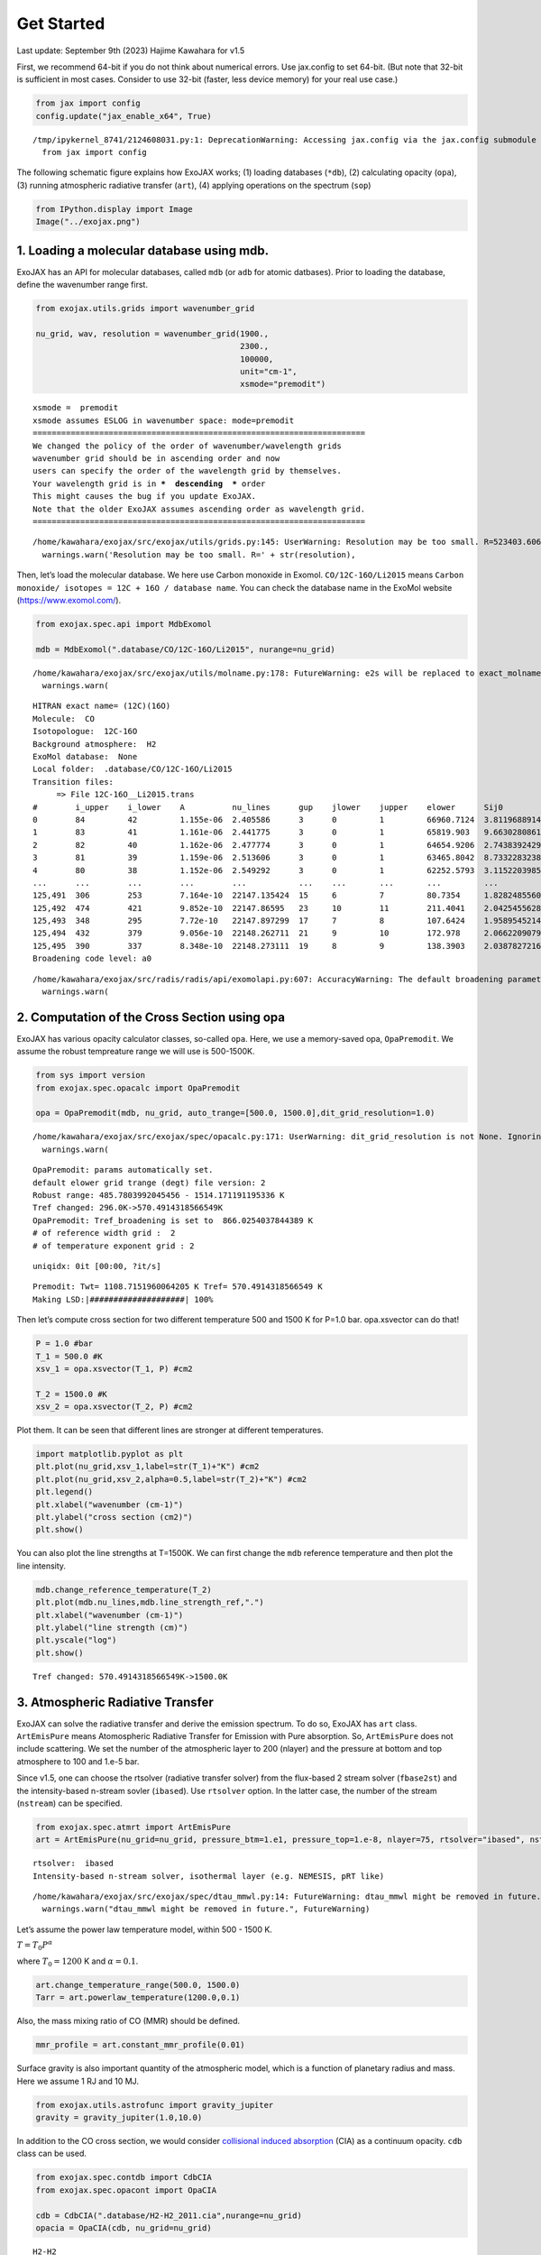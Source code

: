 Get Started
===========

Last update: September 9th (2023) Hajime Kawahara for v1.5

First, we recommend 64-bit if you do not think about numerical errors.
Use jax.config to set 64-bit. (But note that 32-bit is sufficient in
most cases. Consider to use 32-bit (faster, less device memory) for your
real use case.)

.. code:: ipython3

    from jax import config
    config.update("jax_enable_x64", True)


.. parsed-literal::

    /tmp/ipykernel_8741/2124608031.py:1: DeprecationWarning: Accessing jax.config via the jax.config submodule is deprecated.
      from jax import config


The following schematic figure explains how ExoJAX works; (1) loading
databases (``*db``), (2) calculating opacity (``opa``), (3) running
atmospheric radiative transfer (``art``), (4) applying operations on the
spectrum (``sop``)

.. code:: ipython3

    from IPython.display import Image
    Image("../exojax.png")




.. image:: get_started_files/get_started_5_0.png



1. Loading a molecular database using mdb.
------------------------------------------

ExoJAX has an API for molecular databases, called ``mdb`` (or ``adb``
for atomic datbases). Prior to loading the database, define the
wavenumber range first.

.. code:: ipython3

    from exojax.utils.grids import wavenumber_grid
    
    nu_grid, wav, resolution = wavenumber_grid(1900.,
                                               2300.,
                                               100000,
                                               unit="cm-1",
                                               xsmode="premodit")



.. parsed-literal::

    xsmode =  premodit
    xsmode assumes ESLOG in wavenumber space: mode=premodit
    ======================================================================
    We changed the policy of the order of wavenumber/wavelength grids
    wavenumber grid should be in ascending order and now 
    users can specify the order of the wavelength grid by themselves.
    Your wavelength grid is in ***  descending  *** order
    This might causes the bug if you update ExoJAX. 
    Note that the older ExoJAX assumes ascending order as wavelength grid.
    ======================================================================


.. parsed-literal::

    /home/kawahara/exojax/src/exojax/utils/grids.py:145: UserWarning: Resolution may be too small. R=523403.606697253
      warnings.warn('Resolution may be too small. R=' + str(resolution),


Then, let’s load the molecular database. We here use Carbon monoxide in
Exomol. ``CO/12C-16O/Li2015`` means
``Carbon monoxide/ isotopes = 12C + 16O / database name``. You can check
the database name in the ExoMol website (https://www.exomol.com/).

.. code:: ipython3

    from exojax.spec.api import MdbExomol
    
    mdb = MdbExomol(".database/CO/12C-16O/Li2015", nurange=nu_grid)



.. parsed-literal::

    /home/kawahara/exojax/src/exojax/utils/molname.py:178: FutureWarning: e2s will be replaced to exact_molname_exomol_to_simple_molname.
      warnings.warn(


.. parsed-literal::

    HITRAN exact name= (12C)(16O)
    Molecule:  CO
    Isotopologue:  12C-16O
    Background atmosphere:  H2
    ExoMol database:  None
    Local folder:  .database/CO/12C-16O/Li2015
    Transition files: 
    	 => File 12C-16O__Li2015.trans
    #        i_upper    i_lower    A          nu_lines      gup    jlower    jupper    elower      Sij0
    0        84         42         1.155e-06  2.405586      3      0         1         66960.7124  3.811968891483239e-164
    1        83         41         1.161e-06  2.441775      3      0         1         65819.903   9.66302808612315e-162
    2        82         40         1.162e-06  2.477774      3      0         1         64654.9206  2.743839242930895e-159
    3        81         39         1.159e-06  2.513606      3      0         1         63465.8042  8.733228323835037e-157
    4        80         38         1.152e-06  2.549292      3      0         1         62252.5793  3.1152203985525016e-154
    ...      ...        ...        ...        ...           ...    ...       ...       ...         ...
    125,491  306        253        7.164e-10  22147.135424  15     6         7         80.7354     1.8282485560395954e-31
    125,492  474        421        9.852e-10  22147.86595   23     10        11        211.4041    2.0425455628245774e-31
    125,493  348        295        7.72e-10   22147.897299  17     7         8         107.6424    1.9589545214604644e-31
    125,494  432        379        9.056e-10  22148.262711  21     9         10        172.978     2.0662209079393328e-31
    125,495  390        337        8.348e-10  22148.273111  19     8         9         138.3903    2.03878272167021e-31
    Broadening code level: a0


.. parsed-literal::

    /home/kawahara/exojax/src/radis/radis/api/exomolapi.py:607: AccuracyWarning: The default broadening parameter (alpha = 0.07 cm^-1 and n = 0.5) are used for J'' > 80 up to J'' = 152
      warnings.warn(


2. Computation of the Cross Section using opa
---------------------------------------------

ExoJAX has various opacity calculator classes, so-called ``opa``. Here,
we use a memory-saved opa, ``OpaPremodit``. We assume the robust
tempreature range we will use is 500-1500K.

.. code:: ipython3

    from sys import version
    from exojax.spec.opacalc import OpaPremodit
    
    opa = OpaPremodit(mdb, nu_grid, auto_trange=[500.0, 1500.0],dit_grid_resolution=1.0)


.. parsed-literal::

    /home/kawahara/exojax/src/exojax/spec/opacalc.py:171: UserWarning: dit_grid_resolution is not None. Ignoring broadening_parameter_resolution.
      warnings.warn(


.. parsed-literal::

    OpaPremodit: params automatically set.
    default elower grid trange (degt) file version: 2
    Robust range: 485.7803992045456 - 1514.171191195336 K
    Tref changed: 296.0K->570.4914318566549K
    OpaPremodit: Tref_broadening is set to  866.0254037844389 K
    # of reference width grid :  2
    # of temperature exponent grid : 2


.. parsed-literal::

    uniqidx: 0it [00:00, ?it/s]

.. parsed-literal::

    Premodit: Twt= 1108.7151960064205 K Tref= 570.4914318566549 K
    Making LSD:|####################| 100%


.. parsed-literal::

    


Then let’s compute cross section for two different temperature 500 and
1500 K for P=1.0 bar. opa.xsvector can do that!

.. code:: ipython3

    P = 1.0 #bar
    T_1 = 500.0 #K
    xsv_1 = opa.xsvector(T_1, P) #cm2
    
    T_2 = 1500.0 #K
    xsv_2 = opa.xsvector(T_2, P) #cm2

Plot them. It can be seen that different lines are stronger at different
temperatures.

.. code:: ipython3

    import matplotlib.pyplot as plt
    plt.plot(nu_grid,xsv_1,label=str(T_1)+"K") #cm2
    plt.plot(nu_grid,xsv_2,alpha=0.5,label=str(T_2)+"K") #cm2
    plt.legend()
    plt.xlabel("wavenumber (cm-1)")
    plt.ylabel("cross section (cm2)")
    plt.show()



.. image:: get_started_files/get_started_17_0.png


You can also plot the line strengths at T=1500K. We can first change the
``mdb`` reference temperature and then plot the line intensity.

.. code:: ipython3

    mdb.change_reference_temperature(T_2)
    plt.plot(mdb.nu_lines,mdb.line_strength_ref,".")
    plt.xlabel("wavenumber (cm-1)")
    plt.ylabel("line strength (cm)")
    plt.yscale("log")
    plt.show()


.. parsed-literal::

    Tref changed: 570.4914318566549K->1500.0K



.. image:: get_started_files/get_started_19_1.png


3. Atmospheric Radiative Transfer
---------------------------------

ExoJAX can solve the radiative transfer and derive the emission
spectrum. To do so, ExoJAX has ``art`` class. ``ArtEmisPure`` means
Atomospheric Radiative Transfer for Emission with Pure absorption. So,
``ArtEmisPure`` does not include scattering. We set the number of the
atmospheric layer to 200 (nlayer) and the pressure at bottom and top
atmosphere to 100 and 1.e-5 bar.

Since v1.5, one can choose the rtsolver (radiative transfer solver) from
the flux-based 2 stream solver (``fbase2st``) and the intensity-based
n-stream sovler (``ibased``). Use ``rtsolver`` option. In the latter
case, the number of the stream (``nstream``) can be specified.

.. code:: ipython3

    from exojax.spec.atmrt import ArtEmisPure
    art = ArtEmisPure(nu_grid=nu_grid, pressure_btm=1.e1, pressure_top=1.e-8, nlayer=75, rtsolver="ibased", nstream=8)



.. parsed-literal::

    rtsolver:  ibased
    Intensity-based n-stream solver, isothermal layer (e.g. NEMESIS, pRT like)


.. parsed-literal::

    /home/kawahara/exojax/src/exojax/spec/dtau_mmwl.py:14: FutureWarning: dtau_mmwl might be removed in future.
      warnings.warn("dtau_mmwl might be removed in future.", FutureWarning)


Let’s assume the power law temperature model, within 500 - 1500 K.

:math:`T = T_0 P^\alpha`

where :math:`T_0=1200` K and :math:`\alpha=0.1`.

.. code:: ipython3

    art.change_temperature_range(500.0, 1500.0)
    Tarr = art.powerlaw_temperature(1200.0,0.1)

Also, the mass mixing ratio of CO (MMR) should be defined.

.. code:: ipython3

    mmr_profile = art.constant_mmr_profile(0.01)

Surface gravity is also important quantity of the atmospheric model,
which is a function of planetary radius and mass. Here we assume 1 RJ
and 10 MJ.

.. code:: ipython3

    from exojax.utils.astrofunc import gravity_jupiter
    gravity = gravity_jupiter(1.0,10.0)

In addition to the CO cross section, we would consider `collisional
induced
absorption <https://en.wikipedia.org/wiki/Collision-induced_absorption_and_emission>`__
(CIA) as a continuum opacity. ``cdb`` class can be used.

.. code:: ipython3

    from exojax.spec.contdb import CdbCIA
    from exojax.spec.opacont import OpaCIA
    
    cdb = CdbCIA(".database/H2-H2_2011.cia",nurange=nu_grid)
    opacia = OpaCIA(cdb, nu_grid=nu_grid)


.. parsed-literal::

    H2-H2


Before running the radiative transfer, we need cross sections for
layers, called ``xsmatrix`` for CO and ``logacia_matrix`` for CIA
(strictly speaking, the latter is not cross section but coefficient
because CIA intensity is proportional density square).

.. code:: ipython3

    xsmatrix = opa.xsmatrix(Tarr, art.pressure)
    logacia_matrix = opacia.logacia_matrix(Tarr)

Convert them to opacity

.. code:: ipython3

    dtau_CO = art.opacity_profile_xs(xsmatrix, mmr_profile, mdb.molmass, gravity)
    vmrH2 = 0.855 #VMR of H2
    mmw = 2.33 # mean molecular weight of the atmosphere
    dtaucia = art.opacity_profile_cia(logacia_matrix, Tarr, vmrH2, vmrH2, mmw, gravity)

Add two opacities.

.. code:: ipython3

    dtau = dtau_CO + dtaucia

Then, run the radiative transfer

.. code:: ipython3

    F = art.run(dtau, Tarr)
    
    fig=plt.figure(figsize=(15,4))
    plt.plot(nu_grid,F)
    plt.xlabel("wavenumber (cm-1)")
    plt.ylabel("flux (erg/s/cm2/cm-1)")
    plt.show()


.. parsed-literal::

    Gaussian Quadrature Parameters: 
    mu =  [0.06943184 0.33000948 0.66999052 0.93056816]
    weight = [0.17392742 0.32607258 0.32607258 0.17392742]



.. image:: get_started_files/get_started_38_1.png


You can check the contribution function too! You should check if the
dominant contribution is within the layer. If not, you need to change
``pressure_top`` and ``pressure_btm`` in ``ArtEmisPure``

.. code:: ipython3

    from exojax.plot.atmplot import plotcf

.. code:: ipython3

    cf=plotcf(nu_grid, dtau, Tarr,art.pressure, art.dParr)



.. image:: get_started_files/get_started_41_0.png


Spectral Operators: rotational broadening, instrumental profile, Doppler velocity shift and so on, any operation on spectra.
----------------------------------------------------------------------------------------------------------------------------

The above spectrum is called “raw spectrum” in ExoJAX. The effects
applied to the raw spectrum is handled in ExoJAX by the spectral
operator (``sop``). First, we apply the spin rotational broadening of a
planet.

.. code:: ipython3

    from exojax.spec.specop import SopRotation
    sop_rot = SopRotation(nu_grid, resolution, vsini_max=100.0)
    
    vsini = 50.0
    u1=0.0
    u2=0.0 
    Frot = sop_rot.rigid_rotation(F, vsini, u1, u2) 


.. parsed-literal::

    /home/kawahara/exojax/src/exojax/utils/grids.py:145: UserWarning: Resolution may be too small. R=523403.606697253
      warnings.warn('Resolution may be too small. R=' + str(resolution),


.. code:: ipython3

    fig=plt.figure(figsize=(15,4))
    plt.plot(nu_grid,F, label="raw spectrum")
    plt.plot(nu_grid,Frot, label="rotated")
    plt.xlabel("wavenumber (cm-1)")
    plt.ylabel("flux (erg/s/cm2/cm-1)")
    plt.legend()
    plt.show()



.. image:: get_started_files/get_started_45_0.png


Then, the instrumental profile with relative radial velocity shift is
applied. Also, we need to match the computed spectrum to the data grid.
This process is called ``sampling`` (but just interpolation though).

.. code:: ipython3

    from exojax.spec.specop import SopInstProfile
    from exojax.utils.instfunc import resolution_to_gaussian_std
    sop_inst = SopInstProfile(nu_grid, resolution, vrmax=1000.0)
    
    RV=40.0 #km/s
    resolution_inst = 3000.0
    beta_inst = resolution_to_gaussian_std(resolution_inst)
    Finst = sop_inst.ipgauss(Frot, beta_inst)
    nu_obs = nu_grid[::50]
    Fobs = sop_inst.sampling(Finst, RV, nu_obs)


.. parsed-literal::

    /home/kawahara/exojax/src/exojax/utils/grids.py:145: UserWarning: Resolution may be too small. R=523403.606697253
      warnings.warn('Resolution may be too small. R=' + str(resolution),


.. code:: ipython3

    fig=plt.figure(figsize=(15,4))
    plt.plot(nu_grid,Frot, label="rotated")
    plt.plot(nu_grid,Finst, label="rotated+IP")
    plt.plot(nu_obs,Fobs, ".", label="rotated+IP (sampling)")
    
    
    plt.xlabel("wavenumber (cm-1)")
    plt.ylabel("flux (erg/s/cm2/cm-1)")
    plt.legend()
    plt.show()



.. image:: get_started_files/get_started_48_0.png


That’s it.




